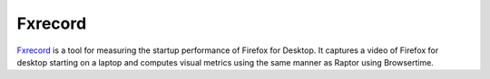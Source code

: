 ========
Fxrecord
========

`Fxrecord <https://github.com/mozilla/fxrecord>`__ is a tool for measuring the
startup performance of Firefox for Desktop. It captures a video of Firefox for
desktop starting on a laptop and computes visual metrics using the same manner
as Raptor using Browsertime.
